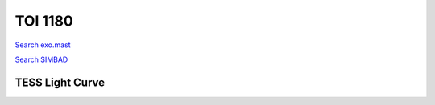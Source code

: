 TOI 1180
========

`Search exo.mast <https://exo.mast.stsci.edu/exomast_planet.html?planet=TOI1180b>`_

`Search SIMBAD <http://simbad.cds.unistra.fr/simbad/sim-basic?Ident=TOI 1180.01&submit=SIMBAD+search>`_

.. raw:: html

   <table border="1" class="dataframe">
     <thead>
       <tr style="text-align: right;">
         <th>Date</th>
         <th>S</th>
         <th>err</th>
       </tr>
     </thead>
     <tbody>
       <tr>
         <td>3/3/21 10:46</td>
         <td>0.436181</td>
         <td>0.021716</td>
       </tr>
       <tr>
         <td>2/16/22 10:52</td>
         <td>0.336400</td>
         <td>0.019049</td>
       </tr>
     </tbody>
   </table>

.. raw:: html

   <!-- include Aladin Lite CSS file in the head section of your page -->
   <link rel="stylesheet" href="https://aladin.u-strasbg.fr/AladinLite/api/v2/latest/aladin.min.css" />
    
   <!-- you can skip the following line if your page already integrates the jQuery library -->
   <script type="text/javascript" src="https://code.jquery.com/jquery-1.12.1.min.js" charset="utf-8"></script>
    
   <!-- insert this snippet where you want Aladin Lite viewer to appear and after the loading of jQuery -->
   <div id="aladin-lite-div" style="width:400px;height:400px;"></div>
   <script type="text/javascript" src="https://aladin.u-strasbg.fr/AladinLite/api/v2/latest/aladin.min.js" charset="utf-8"></script>
   <script type="text/javascript">
       var aladin = A.aladin('#aladin-lite-div', {survey: "P/DSS2/color", fov:0.2, target: "TOI 1180"});
   </script>

TESS Light Curve
----------------

.. image:: figshare_pngs/TOI1180.png
  :width: 650
  :alt: TOI1180